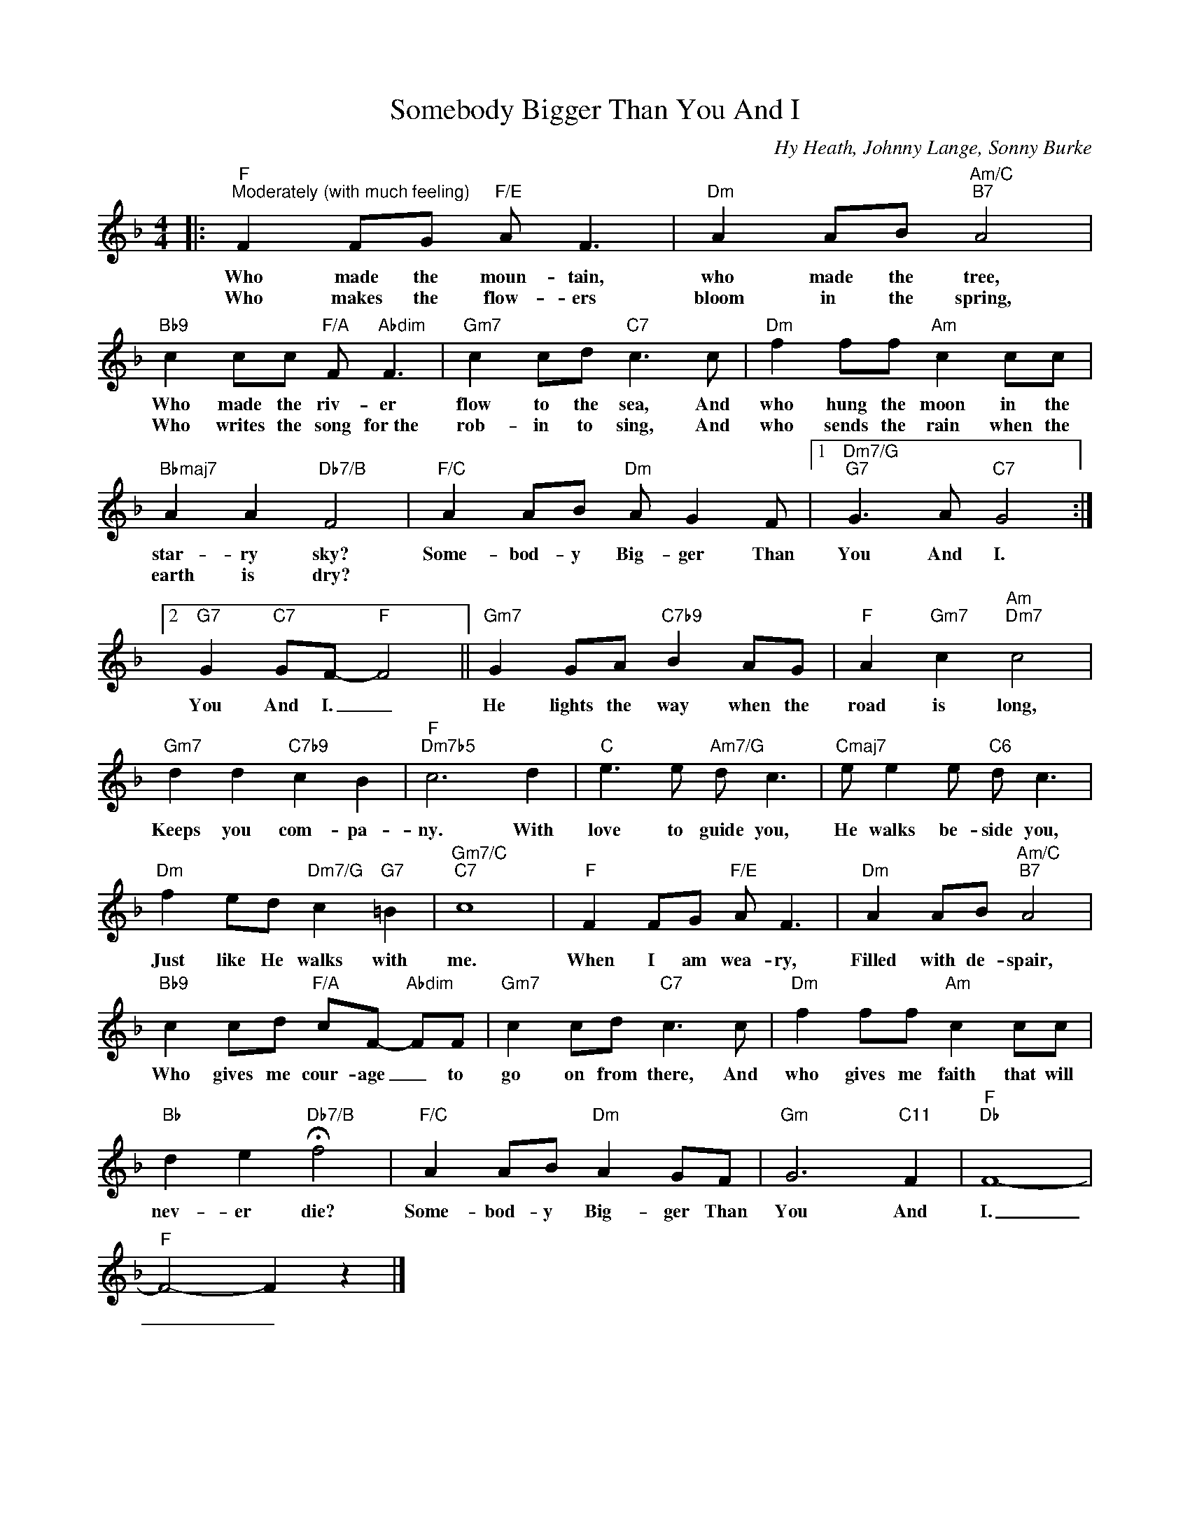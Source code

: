 X:1
T:Somebody Bigger Than You And I
C:Hy Heath, Johnny Lange, Sonny Burke
Z:All Rights Reserved
L:1/8
M:4/4
K:F
V:1 treble 
V:1
|:"F""^Moderately (with much feeling)" F2 FG"F/E" A F3 |"Dm" A2 AB"Am/C""B7" A4 | %2
w: Who made the moun- tain,|who made the tree,|
w: Who makes the flow- ers|bloom in the spring,|
"Bb9" c2 cc"F/A" F"Abdim" F3 |"Gm7" c2 cd"C7" c3 c |"Dm" f2 ff"Am" c2 cc | %5
w: Who made the riv- er|flow to the sea, And|who hung the moon in the|
w: Who writes the song for~the|rob- in to sing, And|who sends the rain when the|
"Bbmaj7" A2 A2"Db7/B" F4 |"F/C" A2 AB"Dm" A G2 F |1"Dm7/G""G7" G3 A"C7" G4 :|2 %8
w: star- ry sky?|Some- bod- y Big- ger Than|You And I.|
w: earth is dry?|||
"G7" G2"C7" GF-"F" F4 ||"Gm7" G2 GA"C7b9" B2 AG |"F" A2"Gm7" c2"Am""Dm7" c4 | %11
w: You And I. _|He lights the way when the|road is long,|
w: |||
"Gm7" d2 d2"C7b9" c2 B2 |"F""Dm7b5" c6 d2 |"C" e3 e"Am7/G" d c3 |"Cmaj7" e e2 e"C6" d c3 | %15
w: Keeps you com- pa-|ny. With|love to guide you,|He walks be- side you,|
w: ||||
"Dm" f2 ed"Dm7/G" c2"G7" =B2 |"Gm7/C""C7" c8 |"F" F2 FG"F/E" A F3 |"Dm" A2 AB"Am/C""B7" A4 | %19
w: Just like He walks with|me.|When I am wea- ry,|Filled with de- spair,|
w: ||||
"Bb9" c2 cd"F/A" cF-"Abdim" FF |"Gm7" c2 cd"C7" c3 c |"Dm" f2 ff"Am" c2 cc | %22
w: Who gives me cour- age _ to|go on from there, And|who gives me faith that will|
w: |||
"Bb" d2 e2"Db7/B" !fermata!f4 |"F/C" A2 AB"Dm" A2 GF |"Gm" G6"C11" F2 |"F""Db" F8- | %26
w: nev- er die?|Some- bod- y Big- ger Than|You And|I.|
w: ||||
"F" F4- F2 z2 |] %27
w: _ _|
w: |

